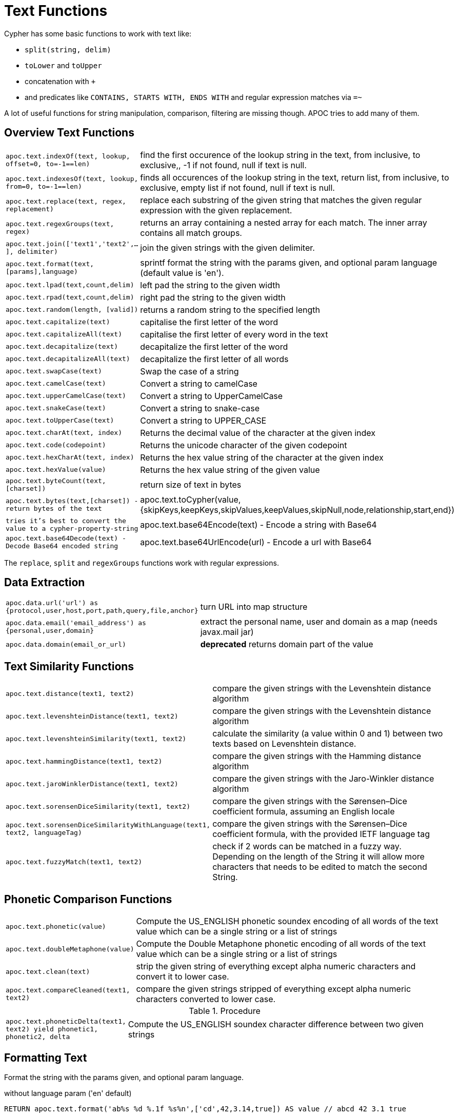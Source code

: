[[text-functions]]
= Text Functions

Cypher has some basic functions to work with text like:

* `split(string, delim)`
* `toLower` and `toUpper`
* concatenation with `+` 
* and predicates like `CONTAINS, STARTS WITH, ENDS WITH` and regular expression matches via `=~`

A lot of useful functions for string manipulation, comparison, filtering are missing though. 
APOC tries to add many of them.

== Overview Text Functions

[cols="1m,5"]
|===
| apoc.text.indexOf(text, lookup, offset=0, to=-1==len)| find the first occurence of the lookup string in the text, from inclusive, to exclusive,, -1 if not found, null if text is null.
| apoc.text.indexesOf(text, lookup, from=0, to=-1==len)| finds all occurences of the lookup string in the text, return list, from inclusive, to exclusive, empty list if not found, null if text is null.
| apoc.text.replace(text, regex, replacement)| replace each substring of the given string that matches the given regular expression with the given replacement.
| apoc.text.regexGroups(text, regex) | returns an array containing a nested array for each match. The inner array contains all match groups.
| apoc.text.join(['text1','text2',...], delimiter) | join the given strings with the given delimiter.
| apoc.text.format(text,[params],language) | sprintf format the string with the params given, and optional param language (default value is 'en').
| apoc.text.lpad(text,count,delim) | left pad the string to the given width
| apoc.text.rpad(text,count,delim) | right pad the string to the given width
| apoc.text.random(length, [valid]) | returns a random string to the specified length
| apoc.text.capitalize(text) | capitalise the first letter of the word
| apoc.text.capitalizeAll(text) | capitalise the first letter of every word in the text
| apoc.text.decapitalize(text) | decapitalize the first letter of the word
| apoc.text.decapitalizeAll(text) | decapitalize the first letter of all words
| apoc.text.swapCase(text) | Swap the case of a string
| apoc.text.camelCase(text) | Convert a string to camelCase
| apoc.text.upperCamelCase(text) | Convert a string to UpperCamelCase
| apoc.text.snakeCase(text) | Convert a string to snake-case
| apoc.text.toUpperCase(text) | Convert a string to UPPER_CASE
| apoc.text.charAt(text, index) | Returns the decimal value of the character at the given index
| apoc.text.code(codepoint) | Returns the unicode character of the given codepoint
| apoc.text.hexCharAt(text, index) | Returns the hex value string of the character at the given index
| apoc.text.hexValue(value) | Returns the hex value string of the given value
| apoc.text.byteCount(text,[charset]) | return size of text in bytes
| apoc.text.bytes(text,[charset]) - return bytes of the text
| apoc.text.toCypher(value, {skipKeys,keepKeys,skipValues,keepValues,skipNull,node,relationship,start,end}) | tries it's best to convert the value to a cypher-property-string
| apoc.text.base64Encode(text) - Encode a string with Base64
| apoc.text.base64Decode(text) - Decode Base64 encoded string
| apoc.text.base64UrlEncode(url) - Encode a url with Base64
| apoc.text.base64UrlDecode(url) - Decode Base64 encoded url
|===

The `replace`, `split` and `regexGroups` functions work with regular expressions.


== Data Extraction


[cols="1m,5"]
|===
| apoc.data.url('url') as {protocol,user,host,port,path,query,file,anchor} | turn URL into map structure
| apoc.data.email('email_address') as {personal,user,domain} | extract the personal name, user and domain as a map (needs javax.mail jar)
| apoc.data.domain(email_or_url) | *deprecated* returns domain part of the value
|===

== Text Similarity Functions

[cols="1m,5"]
|===
| apoc.text.distance(text1, text2) | compare the given strings with the Levenshtein distance algorithm
| apoc.text.levenshteinDistance(text1, text2) | compare the given strings with the Levenshtein distance algorithm
| apoc.text.levenshteinSimilarity(text1, text2) | calculate the similarity (a value within 0 and 1) between two texts based on Levenshtein distance.
| apoc.text.hammingDistance(text1, text2) | compare the given strings with the Hamming distance algorithm
| apoc.text.jaroWinklerDistance(text1, text2) | compare the given strings with the Jaro-Winkler distance algorithm
| apoc.text.sorensenDiceSimilarity(text1, text2) | compare the given strings with the Sørensen–Dice coefficient formula, assuming an English locale
| apoc.text.sorensenDiceSimilarityWithLanguage(text1, text2, languageTag) | compare the given strings with the Sørensen–Dice coefficient formula, with the provided IETF language tag
| apoc.text.fuzzyMatch(text1, text2) | check if 2 words can be matched in a fuzzy way. Depending on the length of the String it will allow more characters that needs to be edited to match the second String.
|===

== Phonetic Comparison Functions

[cols="1m,5"]
|===
| apoc.text.phonetic(value) | Compute the US_ENGLISH phonetic soundex encoding of all words of the text value which can be a single string or a list of strings
| apoc.text.doubleMetaphone(value) | Compute the Double Metaphone phonetic encoding of all words of the text value which can be a single string or a list of strings
| apoc.text.clean(text) | strip the given string of everything except alpha numeric characters and convert it to lower case.
| apoc.text.compareCleaned(text1, text2) | compare the given strings stripped of everything except alpha numeric characters converted to lower case.
|===

.Procedure
[cols="1m,5"]
|===
| apoc.text.phoneticDelta(text1, text2) yield phonetic1, phonetic2, delta | Compute the US_ENGLISH soundex character difference between two given strings
|===

== Formatting Text

Format the string with the params given, and optional param language.

.without language param ('en' default)

[source,cypher]
----
RETURN apoc.text.format('ab%s %d %.1f %s%n',['cd',42,3.14,true]) AS value // abcd 42 3.1 true
----

.with language param

[source,cypher]
----
RETURN apoc.text.format('ab%s %d %.1f %s%n',['cd',42,3.14,true],'it') AS value // abcd 42 3,1 true
----

== String Search

The `indexOf` function, provides the fist occurrence of the given `lookup` string within the `text`, or -1 if not found.
It can optionally take `from` (inclusive) and `to` (exclusive) parameters.

[source,cypher]
----
RETURN apoc.text.indexOf('Hello World!', 'World') // 6
----

The `indexesOf` function, provides all occurrences of the given lookup string within the text, or empty list if not found.
It can optionally take `from` (inclusive) and `to` (exclusive) parameters.


[source,cypher]
----
RETURN apoc.text.indexesOf('Hello World!', 'o',2,9) // [4,7]
----

If you want to get a substring starting from your index match, you can use this

.returns `World!`
[source,cypher]
----
WITH 'Hello World!' as text, length(text) as len
WITH text, len, apoc.text.indexOf(text, 'World',3) as index
RETURN substring(text, case index when -1 then len-1 else index end, len);
----

== Regular Expressions

.will return 'HelloWorld'
[source,cypher]
----
RETURN apoc.text.replace('Hello World!', '[^a-zA-Z]', '')
----

[source,cypher]
----
RETURN apoc.text.regexGroups('abc <link xxx1>yyy1</link> def <link xxx2>yyy2</link>','<link (\\w+)>(\\w+)</link>') AS result

// [["<link xxx1>yyy1</link>", "xxx1", "yyy1"], ["<link xxx2>yyy2</link>", "xxx2", "yyy2"]]
----


== Split and Join

.will split with the given regular expression return ['Hello', 'World']
[source,cypher]
----
RETURN apoc.text.split('Hello   World', ' +')
----

.will return 'Hello World'
[source,cypher]
----
RETURN apoc.text.join(['Hello', 'World'], ' ')
----

== Data Cleaning

.will return 'helloworld'
[source,cypher]
----
RETURN apoc.text.clean('Hello World!')
----

.will return `true`
[source,cypher]
----
RETURN apoc.text.compareCleaned('Hello World!', '_hello-world_')
----

.will return only 'Hello World!'
[source,cypher]
----
UNWIND ['Hello World!', 'hello worlds'] as text
RETURN apoc.text.filterCleanMatches(text, 'hello_world') as text
----

The clean functionality can be useful for cleaning up slightly dirty text data with inconsistent formatting for non-exact comparisons.

Cleaning will strip the string of all non-alphanumeric characters (including spaces) and convert it to lower case.

== Case Change Functions

=== Capitalise the first letter of the word with `capitalize`

[source,cypher]
----
RETURN apoc.text.capitalize("neo4j") // "Neo4j"
----

=== Capitalise the first letter of every word in the text with `capitalizeAll`

[source,cypher]
----
RETURN apoc.text.capitalizeAll("graph database") // "Graph Database"
----

=== Decapitalize the first letter of the string with `decapitalize`

[source,cypher]
----
RETURN apoc.text.decapitalize("Graph Database") // "graph Database"
----

=== Decapitalize the first letter of all words with `decapitalizeAll`

[source,cypher]
----
RETURN apoc.text.decapitalizeAll("Graph Databases") // "graph databases"
----

=== Swap the case of a string with `swapCase`


[source,cypher]
----
RETURN apoc.text.swapCase("Neo4j") // nEO4J
----

=== Convert a string to lower camelCase with `camelCase`

[source,cypher]
----
RETURN apoc.text.camelCase("FOO_BAR");    // "fooBar"
RETURN apoc.text.camelCase("Foo bar");    // "fooBar"
RETURN apoc.text.camelCase("Foo22 bar");  // "foo22Bar"
RETURN apoc.text.camelCase("foo-bar");    // "fooBar"
RETURN apoc.text.camelCase("Foobar");     // "foobar"
RETURN apoc.text.camelCase("Foo$$Bar");   // "fooBar"
----

=== Convert a string to UpperCamelCase with `upperCamelCase`

[source,cypher]
----
RETURN apoc.text.upperCamelCase("FOO_BAR");   // "FooBar"
RETURN apoc.text.upperCamelCase("Foo bar");   // "FooBar"
RETURN apoc.text.upperCamelCase("Foo22 bar"); // "Foo22Bar"
RETURN apoc.text.upperCamelCase("foo-bar");   // "FooBar"
RETURN apoc.text.upperCamelCase("Foobar");    // "Foobar"
RETURN apoc.text.upperCamelCase("Foo$$Bar");  // "FooBar"
----

=== Convert a string to snake-case with `snakeCase`


[source,cypher]
----
RETURN apoc.text.snakeCase("test Snake Case"); // "test-snake-case"
RETURN apoc.text.snakeCase("FOO_BAR");         // "foo-bar"
RETURN apoc.text.snakeCase("Foo bar");         // "foo-bar"
RETURN apoc.text.snakeCase("fooBar");          // "foo-bar"
RETURN apoc.text.snakeCase("foo-bar");         // "foo-bar"
RETURN apoc.text.snakeCase("Foo bar");         // "foo-bar"
RETURN apoc.text.snakeCase("Foo  bar");        // "foo-bar"
----

=== Convert a string to UPPER_CASE with `toUpperCase

[source,cypher]
----
RETURN apoc.text.toUpperCase("test upper case"); // "TEST_UPPER_CASE"
RETURN apoc.text.toUpperCase("FooBar");          // "FOO_BAR"
RETURN apoc.text.toUpperCase("fooBar");          // "FOO_BAR"
RETURN apoc.text.toUpperCase("foo-bar");         // "FOO_BAR"
RETURN apoc.text.toUpperCase("foo--bar");        // "FOO_BAR"
RETURN apoc.text.toUpperCase("foo$$bar");        // "FOO_BAR"
RETURN apoc.text.toUpperCase("foo 22 bar");      // "FOO_22_BAR"
----


== Base64 De- and Encoding

Encode or decode a string in base64 or base64Url

.EncodeBase64
[source,cypher]
----
RETURN apoc.text.base64Encode("neo4j") // bmVvNGo=
----

.DecodeBase64
[source,cypher]
----
RETURN apoc.text.base64Decode("bmVvNGo=") // neo4j
----


.EncodeBase64Url
[source,cypher]
----
RETURN apoc.text.base64EncodeUrl("http://neo4j.com/?test=test") // aHR0cDovL25lbzRqLmNvbS8_dGVzdD10ZXN0
----

.DecodeBase64Url
[source,cypher]
----
RETURN apoc.text.base64DecodeUrl("aHR0cDovL25lbzRqLmNvbS8_dGVzdD10ZXN0") // http://neo4j.com/?test=test
----

== Random String

You can generate a random string to a specified length by calling `apoc.text.random` with a length parameter and optional string of valid characters.

The `valid` parameter will accept the following regex patterns, alternatively you can provide a string of letters and/or characters.

[cols="1m,5"]
|===
| Pattern | Description
| A-Z | A-Z in uppercase
| a-z | A-Z in lowercase
| 0-9 | Numbers 0-9 inclusive
|===

The following call will return a random string including uppercase letters, numbers and `.` and `$` characters.

[source,cypher]
----
RETURN apoc.text.random(10, "A-Z0-9.$")
----

== Text Similarity Functions

=== Compare the  strings with the Levenshtein distance

Compare the given strings with the `StringUtils.distance(text1, text2)` method (Levenshtein).

[source,cypher]
----
RETURN apoc.text.distance("Levenshtein", "Levenstein") // 1
----

=== Compare the given strings with the Sørensen–Dice coefficient formula.

.computes the similarity assuming Locale.ENGLISH
[source,cypher]
----
RETURN apoc.text.sorensenDiceSimilarity("belly", "jolly") // 0.5
----

.computes the similarity with an explicit locale
[source,cypher]
----
RETURN apoc.text.sorensenDiceSimilarityWithLanguage("halım", "halim", "tr-TR") // 0.5
----

=== Check if 2 words can be matched in a fuzzy way with `fuzzyMatch`


Depending on the length of the String it will allow more characters that needs to be edited to match the second String.

[source,cypher]
----
RETURN apoc.text.fuzzyMatch("The", "the") // true
----

